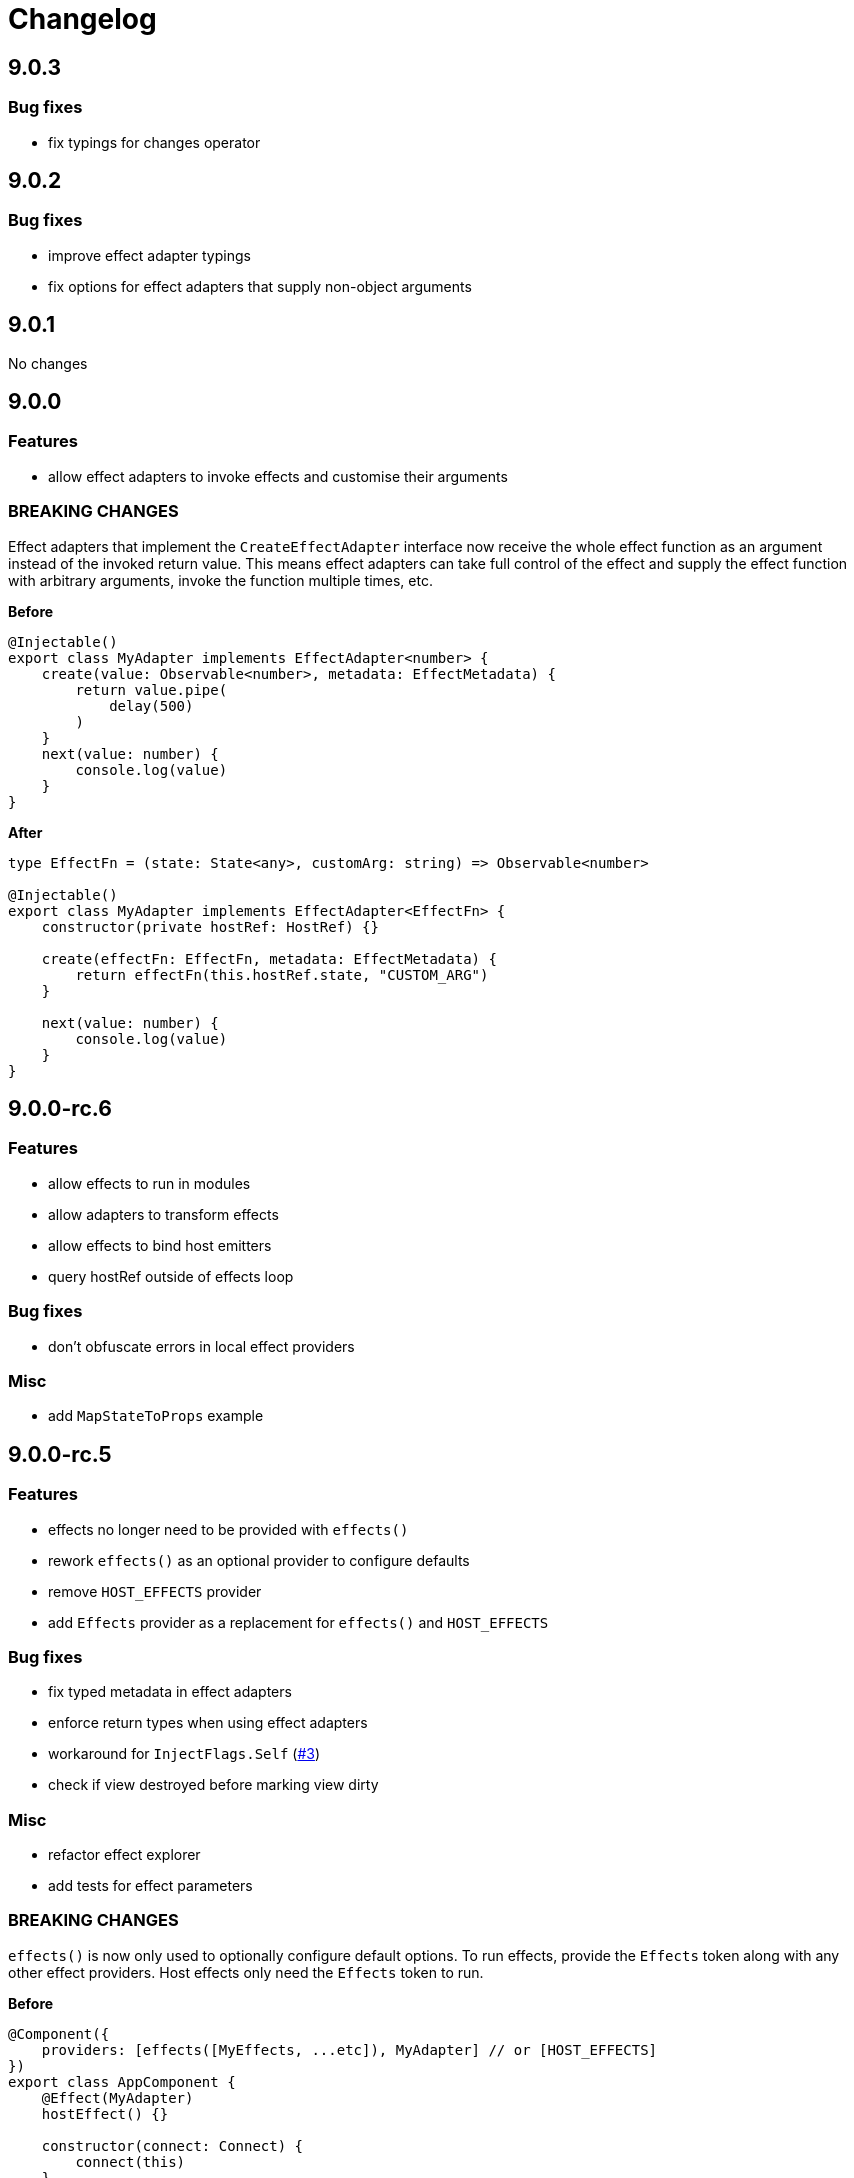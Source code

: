 = Changelog

== 9.0.3

=== Bug fixes

- fix typings for changes operator

== 9.0.2

=== Bug fixes

- improve effect adapter typings
- fix options for effect adapters that supply non-object arguments

== 9.0.1

No changes

== 9.0.0

=== Features

- allow effect adapters to invoke effects and customise their arguments

=== BREAKING CHANGES

Effect adapters that implement the `CreateEffectAdapter` interface now receive the whole effect function as an argument instead of the invoked return value. This means effect adapters can take full control of the effect and supply the effect function with arbitrary arguments, invoke the function multiple times, etc.

*Before*

[source, typescript]
----
@Injectable()
export class MyAdapter implements EffectAdapter<number> {
    create(value: Observable<number>, metadata: EffectMetadata) {
        return value.pipe(
            delay(500)
        )
    }
    next(value: number) {
        console.log(value)
    }
}
----

*After*

[source, typescript]
----
type EffectFn = (state: State<any>, customArg: string) => Observable<number>

@Injectable()
export class MyAdapter implements EffectAdapter<EffectFn> {
    constructor(private hostRef: HostRef) {}

    create(effectFn: EffectFn, metadata: EffectMetadata) {
        return effectFn(this.hostRef.state, "CUSTOM_ARG")
    }

    next(value: number) {
        console.log(value)
    }
}
----

== 9.0.0-rc.6

=== Features

- allow effects to run in modules
- allow adapters to transform effects
- allow effects to bind host emitters
- query hostRef outside of effects loop

=== Bug fixes

- don't obfuscate errors in local effect providers

=== Misc

- add `MapStateToProps` example

== 9.0.0-rc.5

=== Features

- effects no longer need to be provided with `effects()`
- rework `effects()` as an optional provider to configure defaults
- remove `HOST_EFFECTS` provider
- add `Effects` provider as a replacement for `effects()` and `HOST_EFFECTS`

=== Bug fixes

- fix typed metadata in effect adapters
- enforce return types when using effect adapters
- workaround for `InjectFlags.Self` (https://github.com/stupidawesome/ng-effects/issues/3)[#3])
- check if view destroyed before marking view dirty

=== Misc

- refactor effect explorer
- add tests for effect parameters

=== BREAKING CHANGES

`effects()` is now only used to optionally configure default options. To run effects, provide the `Effects` token along with any other effect providers. Host effects only need the `Effects` token to run.

*Before*

[source, typescript]
----
@Component({
    providers: [effects([MyEffects, ...etc]), MyAdapter] // or [HOST_EFFECTS]
})
export class AppComponent {
    @Effect(MyAdapter)
    hostEffect() {}

    constructor(connect: Connect) {
        connect(this)
    }
}
----

*After*

[source, typescript]
----
@Component({
    providers: [Effects, MyEffects, MyAdapter, ...etc] // or [Effects]
})
export class AppComponent {
    @Effect(MyAdapter)
    hostEffect() {}

    constructor(connect: Connect) {
        connect(this)
    }
}
----

Only effects provided at the same level as the component or directive will be executed. Effects are not inherited from parent injectors and must be provided in every component that uses it.

== 9.0.0-rc.4

=== Features

- add paramater decorators for `State`, `Context` and `Observe`
- refactor effect types to support additional use cases

[source, typescript]
----
class AppEffects {
    @Effect()
    incrementCount(@Context() context: Context<AppState>) {}
}
----

=== Misc

- remove `latestFrom` and roll it into `changes`
- use proxy in prod if supported

== 9.0.0-rc.3

- export missing tokens and tweak defaults

The default value of `markDirty` will now be `true` if the effect configures a `bind` or `assign` option. This is a better default in most cases, and can be configured by setting `@Effect("prop", { markDirty: false })`.

== 9.0.0-rc.2

=== Features

- expose experimental connect API

== 9.0.0-rc.1

=== Features

- add experimental global `connect` function
- add host observer as third argument to effect methods

=== Misc

- return cached metadata for already seen effect tokens
- create effects in effect runner instead of explorer
- create adapter in effect runner instead of explorer
- make `markDirty` calls synchronous unless in noop zone
- reduce usage of rxjs operators
- updated docs

=== BREAKING CHANGES

- remove `createEffect` factory
- rename `EffectHandler` to `EffectAdapter`
- `EffectAdapter` arguments are now just `value` and `metadata`. Options are now accessed through `metadata.options`
- update peer Angular dependencies to v9.0.0. Will backport to v8.0.0 when need arises

== 9.0.0-beta.10

=== Features

- add `HostEmitter` type for binding template/host events

=== Bug fixes

- fix unsubscribe errors

== 9.0.0-beta.9

=== Misc

- minor code refactor

`HostRef` property `instance` renamed to `context`

== 9.0.0-beta.8

=== Features

- better error reporting in dev mode when attempting to use uninitialised state in effects.

- add observable state to `HostRef`

`HostRef` now contains references to the observable state of the component or directive it is attached to. See docs for more information.

== 9.0.0-beta.7

=== Bug fixes
- fix more adapter effect types

== 9.0.0-beta.6

=== Bug fixes
- fix adapter effect types

== 9.0.0-beta.5

=== Bug fixes
- remove effect metadata cache

== 9.0.0-beta.4

=== Features
- adapters now receive effect metadata as a third argument

=== Bug fixes
- fix change detection bug

== 9.0.0-beta.3

=== Misc
- refactor internals for better code flow

== 9.0.0-beta.2

=== Features
- performance improvements
- add experimental zoneless event manager

=== Bug fixes
- fix max call stack errors

== 9.0.0-beta.1

=== Features

- defer state object creation until effect is called

State is proxied in dev mode to intercept and report uninitialised property access eg. `state.viewChildren`. This change allows Angular to bind properties before the state object is created by setting `whenRendered: true`.

== 9.0.0-beta.0

Initial release
